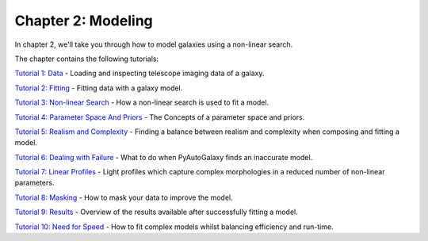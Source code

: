 Chapter 2: Modeling
===================

In chapter 2, we'll take you through how to model galaxies using a non-linear search.

The chapter contains the following tutorials:

`Tutorial 1: Data <https://mybinder.org/v2/gh/Jammy2211/autogalaxy_workspace/release?filepath=notebooks/howtogalaxy/chapter_2_modeling/tutorial_1_data.ipynb>`_
- Loading and inspecting telescope imaging data of a galaxy.

`Tutorial 2: Fitting <https://mybinder.org/v2/gh/Jammy2211/autogalaxy_workspace/release?filepath=notebooks/howtogalaxy/chapter_2_modeling/tutorial_2_fitting.ipynb>`_
- Fitting data with a galaxy model.

`Tutorial 3: Non-linear Search <https://mybinder.org/v2/gh/Jammy2211/autogalaxy_workspace/release?filepath=notebooks/howtogalaxy/chapter_2_modeling/tutorial_3_non_linear_search.ipynb>`_
- How a non-linear search is used to fit a model.

`Tutorial 4: Parameter Space And Priors <https://mybinder.org/v2/gh/Jammy2211/autogalaxy_workspace/release?filepath=notebooks/howtogalaxy/chapter_2_modeling/tutorial_4_parameter_space_and_priors.ipynb>`_
- The Concepts of a parameter space and priors.

`Tutorial 5: Realism and Complexity <https://mybinder.org/v2/gh/Jammy2211/autogalaxy_workspace/release?filepath=notebooks/howtogalaxy/chapter_2_modeling/tutorial_5_realism_and_complexity.ipynb>`_
- Finding a balance between realism and complexity when composing and fitting a model.

`Tutorial 6: Dealing with Failure <https://mybinder.org/v2/gh/Jammy2211/autogalaxy_workspace/release?filepath=notebooks/howtogalaxy/chapter_2_modeling/tutorial_6_dealing_with_failure.ipynb>`_
- What to do when PyAutoGalaxy finds an inaccurate model.

`Tutorial 7: Linear Profiles <https://mybinder.org/v2/gh/Jammy2211/autogalaxy_workspace/release?filepath=notebooks/howtogalaxy/chapter_2_modeling/tutorial_7_linear_profiles.ipynb>`_
- Light profiles which capture complex morphologies in a reduced number of non-linear parameters.

`Tutorial 8: Masking <https://mybinder.org/v2/gh/Jammy2211/autogalaxy_workspace/release?filepath=notebooks/howtogalaxy/chapter_2_modeling/tutorial_8_masking.ipynb>`_
- How to mask your data to improve the model.

`Tutorial 9: Results <https://mybinder.org/v2/gh/Jammy2211/autogalaxy_workspace/release?filepath=notebooks/howtogalaxy/chapter_2_modeling/tutorial_9_results.ipynb>`_
- Overview of the results available after successfully fitting a model.

`Tutorial 10: Need for Speed <https://mybinder.org/v2/gh/Jammy2211/autogalaxy_workspace/release?filepath=notebooks/howtogalaxy/chapter_2_modeling/tutorial_10_need_for_speed.ipynb>`_
- How to fit complex models whilst balancing efficiency and run-time.

